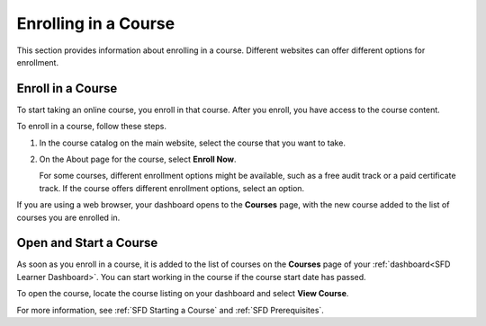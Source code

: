 .. _Enrolling in a Course:

######################
Enrolling in a Course
######################

This section provides information about enrolling in a course. Different
websites can offer different options for enrollment.


.. _Enroll in a Course:

*********************
Enroll in a Course
*********************

To start taking an online course, you enroll in that course. After you enroll,
you have access to the course content.

To enroll in a course, follow these steps.

#. In the course catalog on the main website, select the course that you want
   to take.

#. On the About page for the course, select **Enroll Now**.

   For some courses, different enrollment options might be available, such as a
   free audit track or a paid certificate track. If the course offers different
   enrollment options, select an option.

If you are using a web browser, your dashboard opens to the **Courses** page, with the new course added to the list of courses you are enrolled in.


.. _Starting a Course:

***********************
Open and Start a Course
***********************

As soon as you enroll in a course, it is added to the list of courses on the
**Courses** page of your :ref:`dashboard<SFD Learner Dashboard>`. You can start
working in the course if the course start date has passed.

To open the course, locate the course listing on your dashboard and select
**View Course**.

For more information, see :ref:`SFD Starting a Course` and :ref:`SFD
Prerequisites`.

